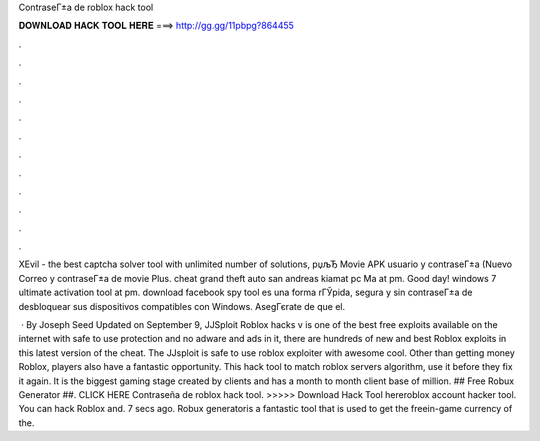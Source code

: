 ContraseГ±a de roblox hack tool



𝐃𝐎𝐖𝐍𝐋𝐎𝐀𝐃 𝐇𝐀𝐂𝐊 𝐓𝐎𝐎𝐋 𝐇𝐄𝐑𝐄 ===> http://gg.gg/11pbpg?864455



.



.



.



.



.



.



.



.



.



.



.



.

XEvil - the best captcha solver tool with unlimited number of solutions, рџљЂ Movie APK usuario y contraseГ±a (Nuevo Correo y contraseГ±a de movie Plus. cheat grand theft auto san andreas kiamat pc Ma at pm. Good day! windows 7 ultimate activation tool at pm. download facebook spy tool es una forma rГЎpida, segura y sin contraseГ±a de desbloquear sus dispositivos compatibles con Windows. AsegГєrate de que el.

 · By Joseph Seed Updated on September 9, JJSploit Roblox hacks v is one of the best free exploits available on the internet with safe to use protection and no adware and ads in it, there are hundreds of new and best Roblox exploits in this latest version of the cheat. The JJsploit is safe to use roblox exploiter with awesome cool. Other than getting money Roblox, players also have a fantastic opportunity. This hack tool to match roblox servers algorithm, use it before they fix it again. It is the biggest gaming stage created by clients and has a month to month client base of million. ## Free Robux Generator ##. CLICK HERE  Contraseña de roblox hack tool. >>>>> Download Hack Tool hereroblox account hacker tool. You can hack Roblox and. 7 secs ago. Robux generatoris a fantastic tool that is used to get the freein-game currency of the.
